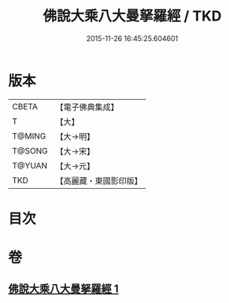 #+TITLE: 佛說大乘八大曼拏羅經 / TKD
#+DATE: 2015-11-26 16:45:25.604601
* 版本
 |     CBETA|【電子佛典集成】|
 |         T|【大】     |
 |    T@MING|【大→明】   |
 |    T@SONG|【大→宋】   |
 |    T@YUAN|【大→元】   |
 |       TKD|【高麗藏・東國影印版】|

* 目次
* 卷
** [[file:KR6j0391_001.txt][佛說大乘八大曼拏羅經 1]]
